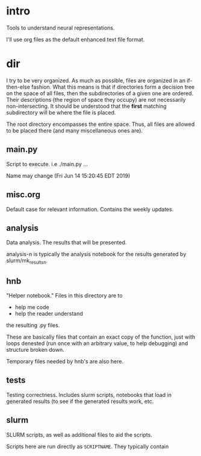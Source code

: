 * intro
Tools to understand neural representations. 

I'll use org files as the default enhanced text file format. 

* dir
I try to be very organized. As much as possible, files are organized in
an if-then-else fashion. What this means is that if directories form a
decision tree on the space of all files, then the subdirectories of a
given one are ordered. Their descriptions (the region of space they
occupy) are not necessarily non-intersecting. It should be understood
that the *first* matching subdirectory will be where the file is placed.

The root directory encompasses the entire space. Thus, all files are
allowed to be placed there (and many miscellaneous ones are). 

** main.py
Script to execute. i.e ./main.py ...

Name may change (Fri Jun 14 15:20:45 EDT 2019)
** misc.org
Default case for relevant information. Contains the weekly updates.
** analysis
Data analysis. The results that will be presented. 

analysis-n is typically the analysis notebook for the results
generated by slurm/mk_resultsn.
** hnb
"Helper notebook." Files in this directory are to
- help me code
- help the reader understand
the resulting .py files.

These are basically files that contain an exact copy of the function,
just with loops denested (run once with an arbitrary value, to help
debugging) and structure broken down.

Temporary files needed by hnb's are also here. 
** tests
Testing correctness. Includes slurm scripts, notebooks that load in
generated results (to see if the generated results work, etc.
** slurm
SLURM scripts, as well as additional files to aid the scripts. 

Scripts here are run directly as ~SCRIPTNAME~. They typically contain 
